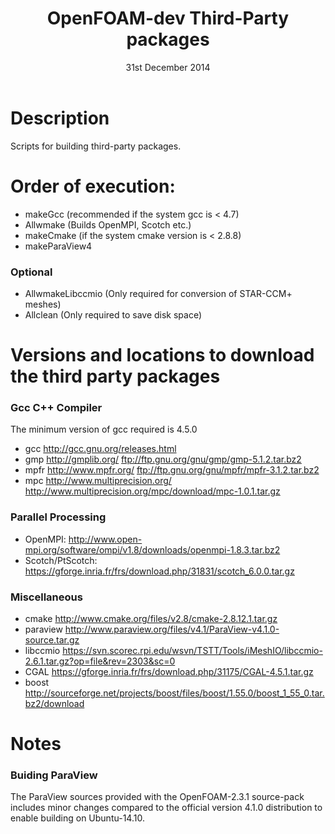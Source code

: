 #                            -*- mode: org; -*-
#
#+TITLE:              OpenFOAM-dev Third-Party packages
#+AUTHOR:                  The OpenFOAM Foundation
#+DATE:                       31st December 2014
#+LINK:                     http://www.openfoam.org
#+OPTIONS: author:nil ^:{}
# Copyright (c) 2014 OpenFOAM Foundation.

* Description
  Scripts for building third-party packages.

* Order of execution:
  + makeGcc   (recommended if the system gcc is < 4.7)
  + Allwmake  (Builds OpenMPI, Scotch etc.)
  + makeCmake (if the system cmake version is < 2.8.8)
  + makeParaView4
*** Optional
    + AllwmakeLibccmio (Only required for conversion of STAR-CCM+ meshes)
    + Allclean (Only required to save disk space)
* Versions and locations to download the third party packages
*** Gcc C++ Compiler
    The minimum version of gcc required is 4.5.0
    + gcc   http://gcc.gnu.org/releases.html
    + gmp   http://gmplib.org/
            ftp://ftp.gnu.org/gnu/gmp/gmp-5.1.2.tar.bz2
    + mpfr  http://www.mpfr.org/
            ftp://ftp.gnu.org/gnu/mpfr/mpfr-3.1.2.tar.bz2
    + mpc   http://www.multiprecision.org/
            http://www.multiprecision.org/mpc/download/mpc-1.0.1.tar.gz
*** Parallel Processing
    + OpenMPI:  http://www.open-mpi.org/software/ompi/v1.8/downloads/openmpi-1.8.3.tar.bz2
    + Scotch/PtScotch: https://gforge.inria.fr/frs/download.php/31831/scotch_6.0.0.tar.gz
*** Miscellaneous
    + cmake       http://www.cmake.org/files/v2.8/cmake-2.8.12.1.tar.gz
    + paraview    http://www.paraview.org/files/v4.1/ParaView-v4.1.0-source.tar.gz
    + libccmio    https://svn.scorec.rpi.edu/wsvn/TSTT/Tools/iMeshIO/libccmio-2.6.1.tar.gz?op=file&rev=2303&sc=0
    + CGAL        https://gforge.inria.fr/frs/download.php/31175/CGAL-4.5.1.tar.gz
    + boost       http://sourceforge.net/projects/boost/files/boost/1.55.0/boost_1_55_0.tar.bz2/download
* Notes
*** Buiding ParaView
    The ParaView sources provided with the OpenFOAM-2.3.1 source-pack includes
    minor changes compared to the official version 4.1.0 distribution to enable
    building on Ubuntu-14.10.

# --------------------------------------------------------------------------
